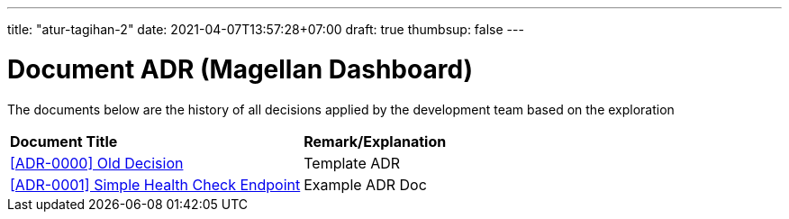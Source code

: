 ---
title: "atur-tagihan-2"
date: 2021-04-07T13:57:28+07:00
draft: true
thumbsup: false
---

= Document ADR (Magellan Dashboard)


The documents below are the history of all decisions applied by the development team based on the exploration


|===
|*Document Title* |*Remark/Explanation*
| <<adr-doc-magellan-dashboard/0000-adr-doc-old-decision-magellan-dashboard.adoc#, [ADR-0000] Old Decision  >> |Template ADR
|<<adr-doc-magellan-dashboard/0001-adr-doc-simple-healty-check-endpoint.adoc#, [ADR-0001] Simple Health Check Endpoint  >> | Example ADR Doc
|===

